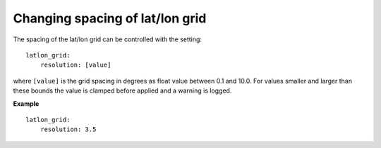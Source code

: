 .. role:: yaml(code)

Changing spacing of lat/lon grid
--------------------------------

The spacing of the lat/lon grid can be controlled with the setting::

    latlon_grid:
        resolution: [value]

where ``[value]`` is the grid spacing in degrees as float value between 0.1 and
10.0.  For values smaller and larger than these bounds the value is clamped
before applied and a warning is logged.

**Example** ::

      latlon_grid:
          resolution: 3.5
